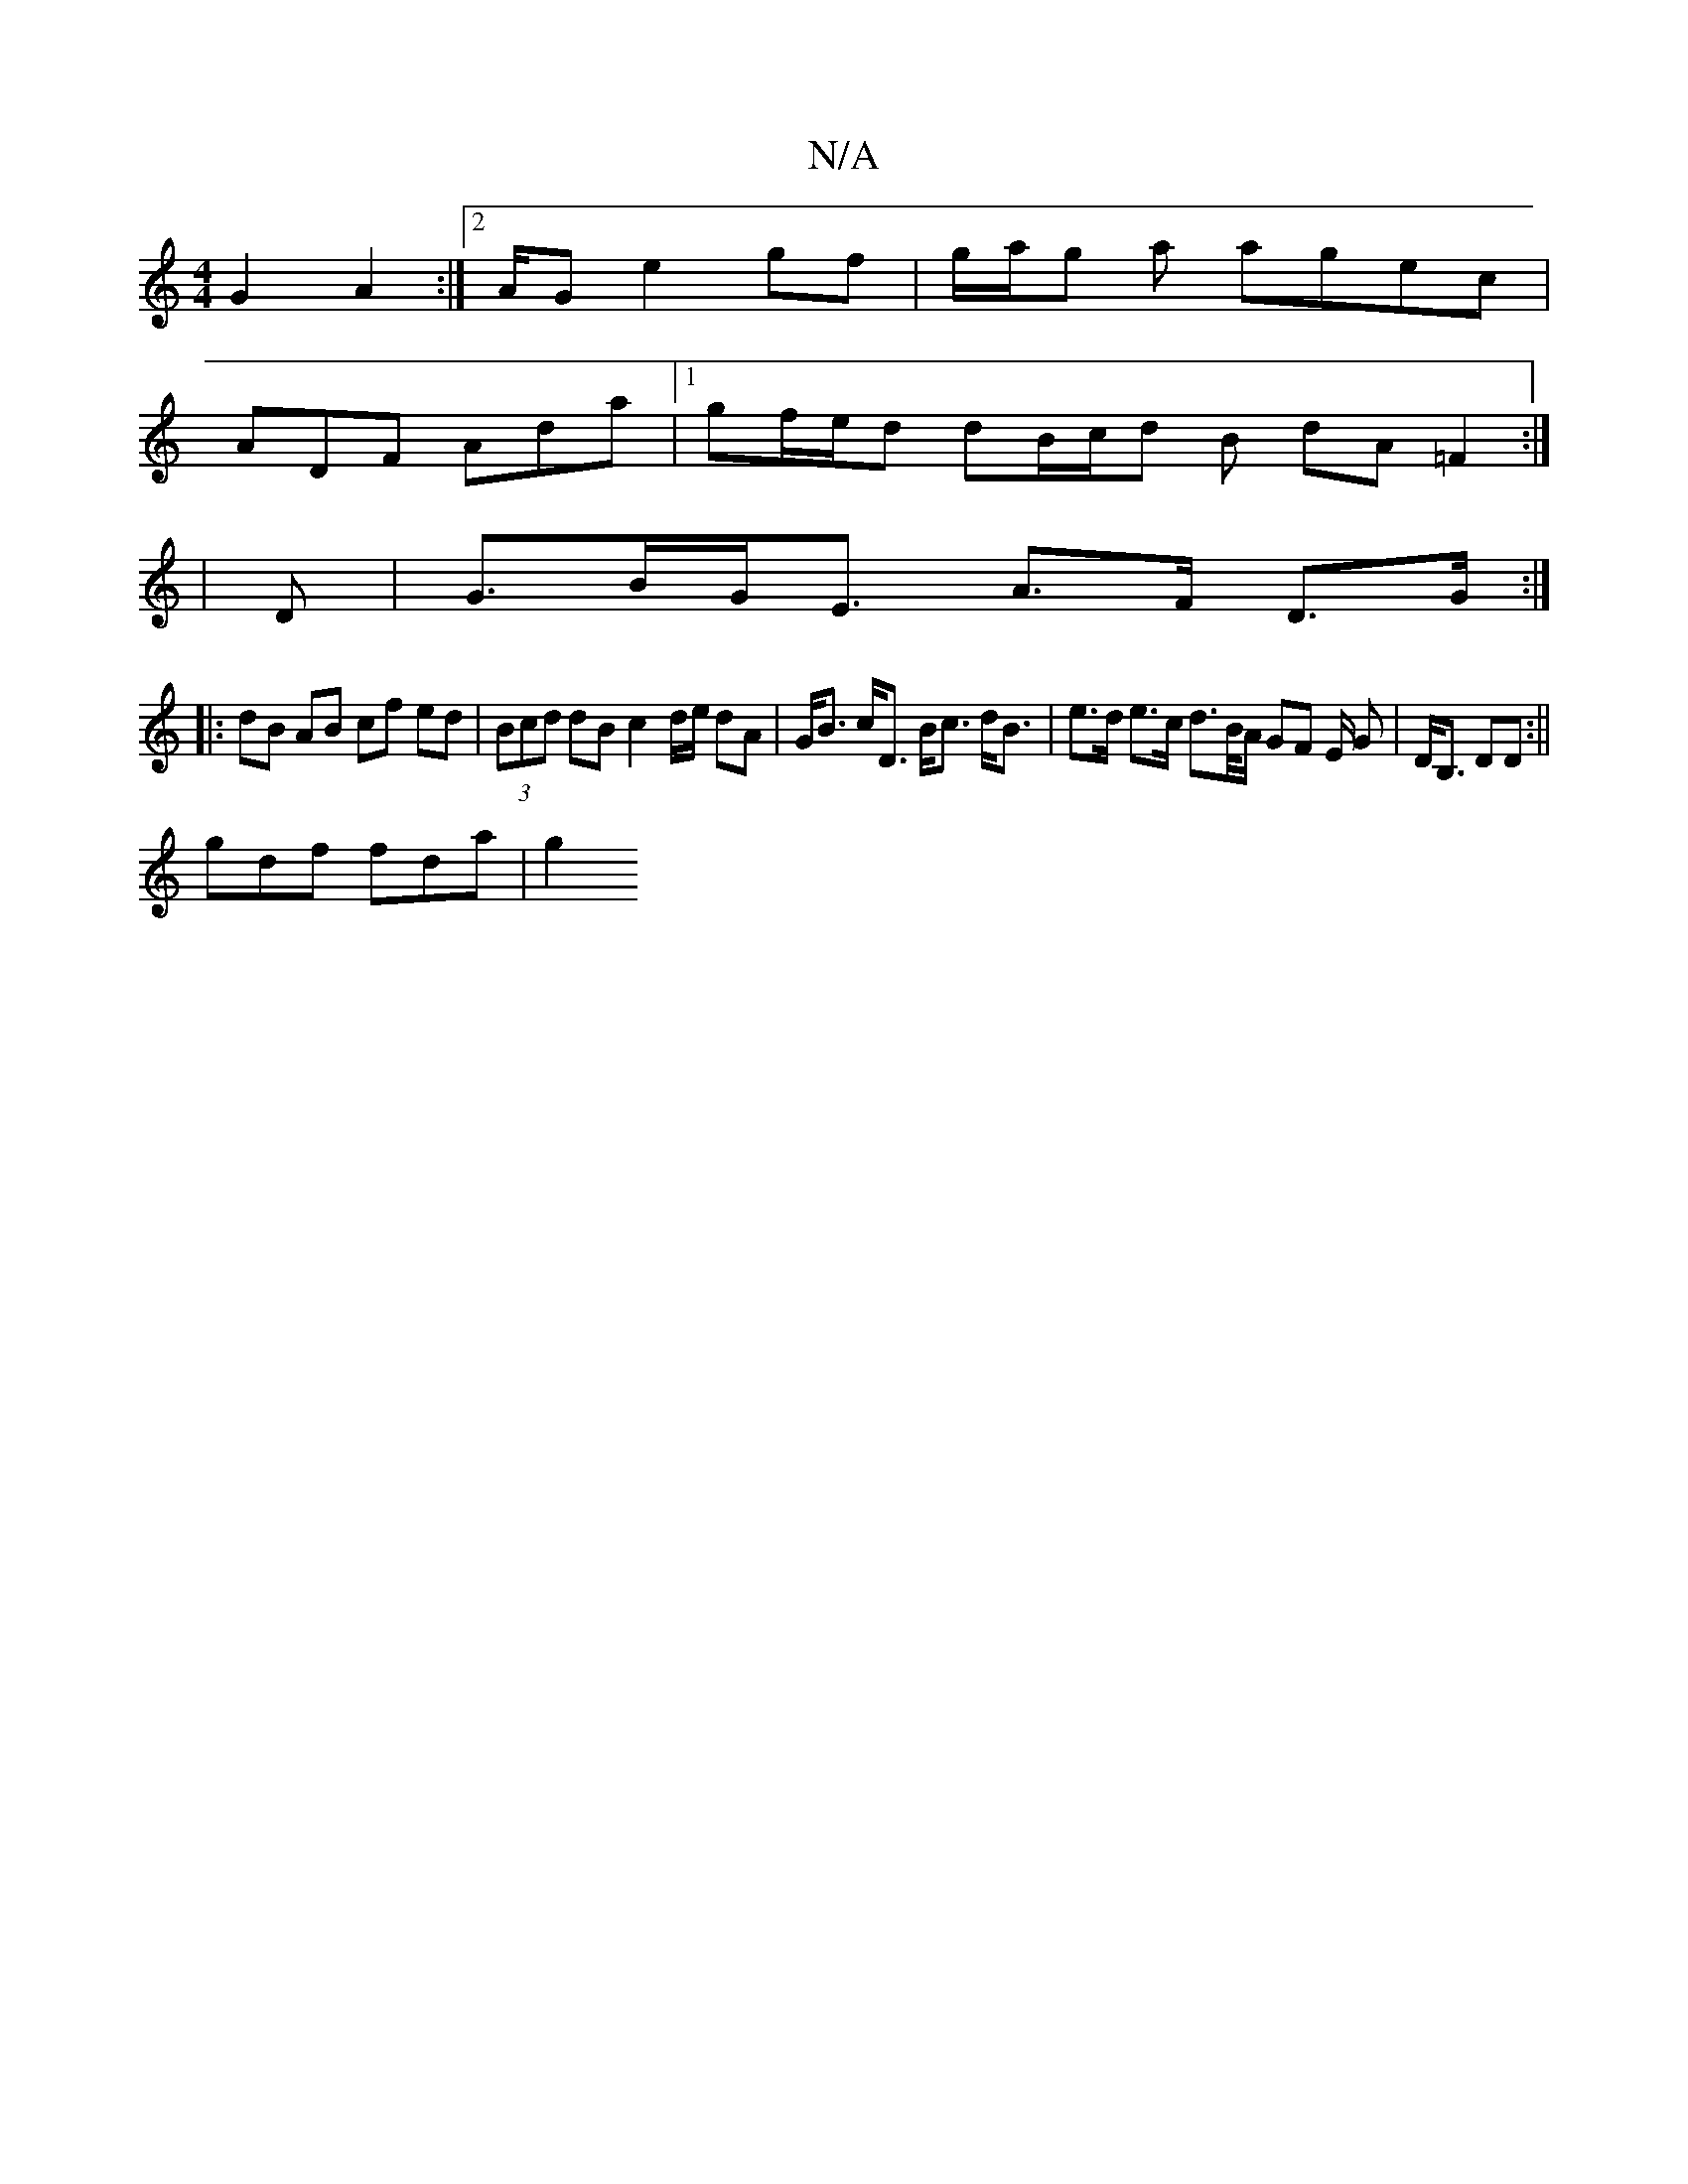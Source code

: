 X:1
T:N/A
M:4/4
R:N/A
K:Cmajor
G2A2:|2A/2G e2 gf|g/2a/2g a agec |
ADF Ada |1 gf/e/d dB/c/d B dA =F2 :|
 |
D|G>BG<E A>F D>G :|
|: dB AB cf ed|(3Bcd dB c2 d/2e/2 dA | G<B c<D B<c d<B|e>d e>c d>B/A/ GF E/ G | D<B, DD :||
gdf fda | g2 